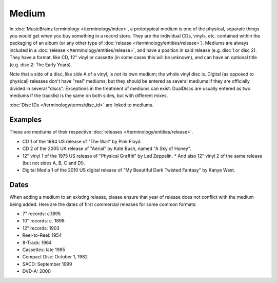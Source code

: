 .. MusicBrainz Documentation Project

.. https://wiki.musicbrainz.org/Medium

Medium
======

In :doc:`MusicBrainz terminology </terminology/index>`, a prototypical medium is one of the physical, separate things you would get when you buy something in a record store. They are the individual CDs, vinyls, etc. contained within the packaging of an album (or any other type of :doc:`release </terminology/entities/release>`). Mediums are always included in a :doc:`release </terminology/entities/release>`, and have a position in said release (e.g. disc 1 or disc 2). They have a format, like CD, 12" vinyl or cassette (in some cases this will be unknown), and can have an optional title (e.g. disc 2: The Early Years).

Note that a side of a disc, like side A of a vinyl, is not its own medium; the whole vinyl disc is. Digital (as opposed to physical) releases don't have "real" mediums, but they should be entered as several mediums if they are officially divided in several "discs". Exceptions in the treatment of mediums can exist: DualDiscs are usually entered as two mediums if the tracklist is the same on both sides, but with different mixes.

:doc:`Disc IDs </terminology/terms/disc_id>` are linked to mediums.

Examples
--------

These are mediums of their respective :doc:`releases </terminology/entities/release>`.

* CD 1 of the 1984 US release of "The Wall" by Pink Floyd.
* CD 2 of the 2005 UK release of "Aerial" by Kate Bush, named "A Sky of Honey".
* 12" vinyl 1 of the 1975 US release of "Physical Graffiti" by Led Zeppelin.
  * And also 12" vinyl 2 of the same release (but not sides A, B, C and D!).
* Digital Media 1 of the 2010 US digital release of "My Beautiful Dark Twisted Fantasy" by Kanye West.

Dates
-----

When adding a medium to an existing release, please ensure that year of release does not conflict with the medium being added. Here are the dates of first commercial releases for some common formats:

* 7" records: c.1895
* 10" records: c. 1898
* 12" records: 1903
* Reel-to-Reel: 1954
* 8-Track: 1964
* Cassettes: late 1965
* Compact Disc: October 1, 1982
* SACD: September 1999
* DVD-A: 2000

.. seealso:: :doc:`Release/Format </terminology/terms/release_format>`
